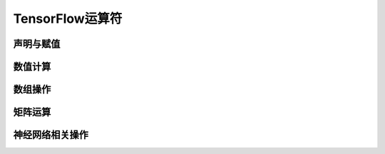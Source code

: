 TensorFlow运算符
===================

.. 《深度学习原理与TensorFlow实践》 p17

声明与赋值
^^^^^^^^^^^^^^^

数值计算
^^^^^^^^^^^^

数组操作
^^^^^^^^^^^^

矩阵运算
^^^^^^^^^^^^

神经网络相关操作
^^^^^^^^^^^^^^^^^^^^^^^^



